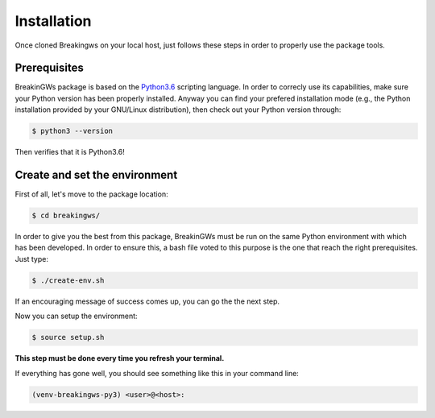 .. _installation:

Installation
============

Once cloned Breakingws on your local host, just follows these steps in 
order to properly use the package tools.

Prerequisites
-------------

BreakinGWs package is based on the Python3.6_ scripting language. In order 
to correcly use its capabilities, make sure your Python version has been
properly installed. Anyway you can find your prefered installation mode 
(e.g., the Python installation provided by your GNU/Linux distribution), 
then check out your Python version through:

.. _Python3.6: https://www.python.org/downloads/release/python-360/

.. code-block:: bash

    $ python3 --version

Then verifies that it is Python3.6!


Create and set the environment
------------------------------

First of all, let's move to the package location:

.. code-block:: bash

    $ cd breakingws/

In order to give you the best from this package, BreakinGWs must be run on 
the same Python environment with which has been developed. 
In order to ensure this, a bash file voted to this  purpose is the one that
reach the right prerequisites. Just type:

.. code-block:: bash

    $ ./create-env.sh


If an encouraging message of success comes up, you can go the the next 
step.

Now you can setup the environment:

.. code-block:: bash

    $ source setup.sh

**This step must be done every time you refresh your terminal.** 

If everything has gone well, you should see something like this in your 
command line:

.. code-block:: bash

    (venv-breakingws-py3) <user>@<host>:

